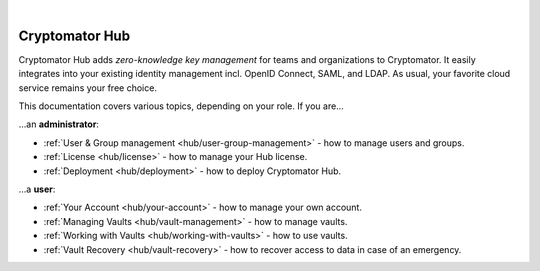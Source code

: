 .. image:: ../img/hub/hub-intro.png
    :alt: Cryptomator Hub connects team members
    :width: 384px
    :align: center

|

***************
Cryptomator Hub
***************

Cryptomator Hub adds *zero-knowledge key management* for teams and organizations to Cryptomator.
It easily integrates into your existing identity management incl. OpenID Connect, SAML, and LDAP.
As usual, your favorite cloud service remains your free choice.

This documentation covers various topics, depending on your role.
If you are…

…an **administrator**:

* :ref:`User & Group management <hub/user-group-management>` - how to manage users and groups.
* :ref:`License <hub/license>` - how to manage your Hub license.
* :ref:`Deployment <hub/deployment>` - how to deploy Cryptomator Hub.

…a **user**:

* :ref:`Your Account <hub/your-account>` - how to manage your own account.
* :ref:`Managing Vaults <hub/vault-management>` - how to manage vaults.
* :ref:`Working with Vaults <hub/working-with-vaults>` - how to use vaults.
* :ref:`Vault Recovery <hub/vault-recovery>` - how to recover access to data in case of an emergency.